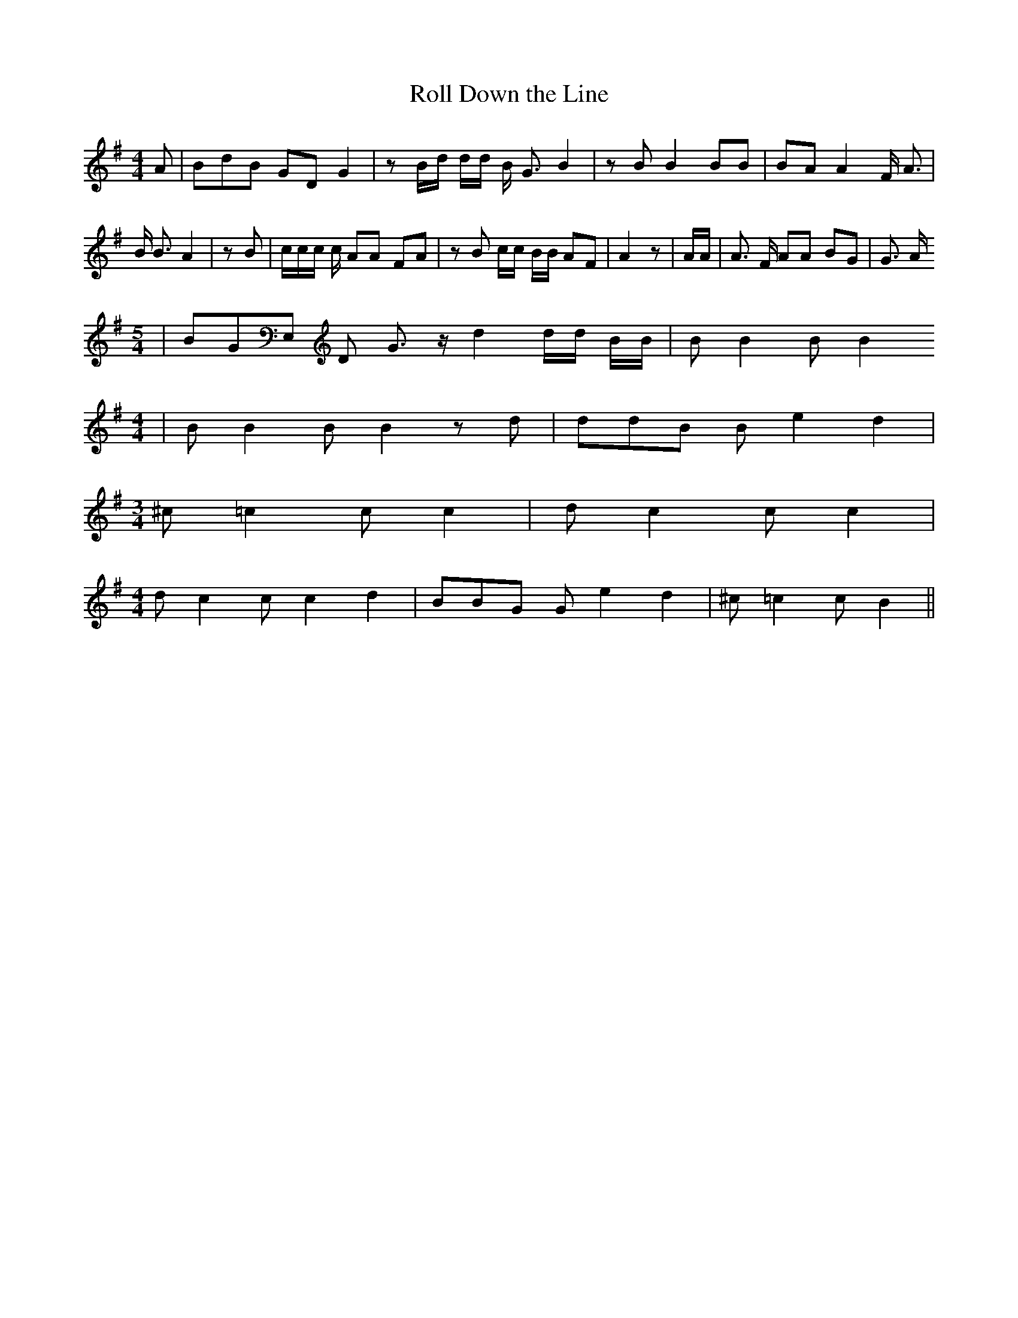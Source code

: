 % Generated more or less automatically by swtoabc by Erich Rickheit KSC
X:1
T:Roll Down the Line
M:4/4
L:1/8
K:G
 A| BdB GD G2| z B/2d/2 d/2d/2 B/2 G3/2 B2| z B B2 BB| BA A2 F/2 A3/2|\
 B/2 B3/2 A2| z B| c/2c/2c/2 c/2 AA FA| z B c/2c/2 B/2B/2 AF| A2 z|\
 A/2A/2| A3/2 F/2 AA BG| G3/2 A/2
M:5/4
| BGE, D G3/2 z/2 d2 d/2d/2 B/2B/2| B B2 B B2
M:4/4
| B B2 B B2 z d| ddB B e2 d2|
M:3/4
 ^c =c2 c c2| d c2 c c2|
M:4/4
 d c2 c c2 d2| BBG G e2 d2| ^c =c2 c B2||

